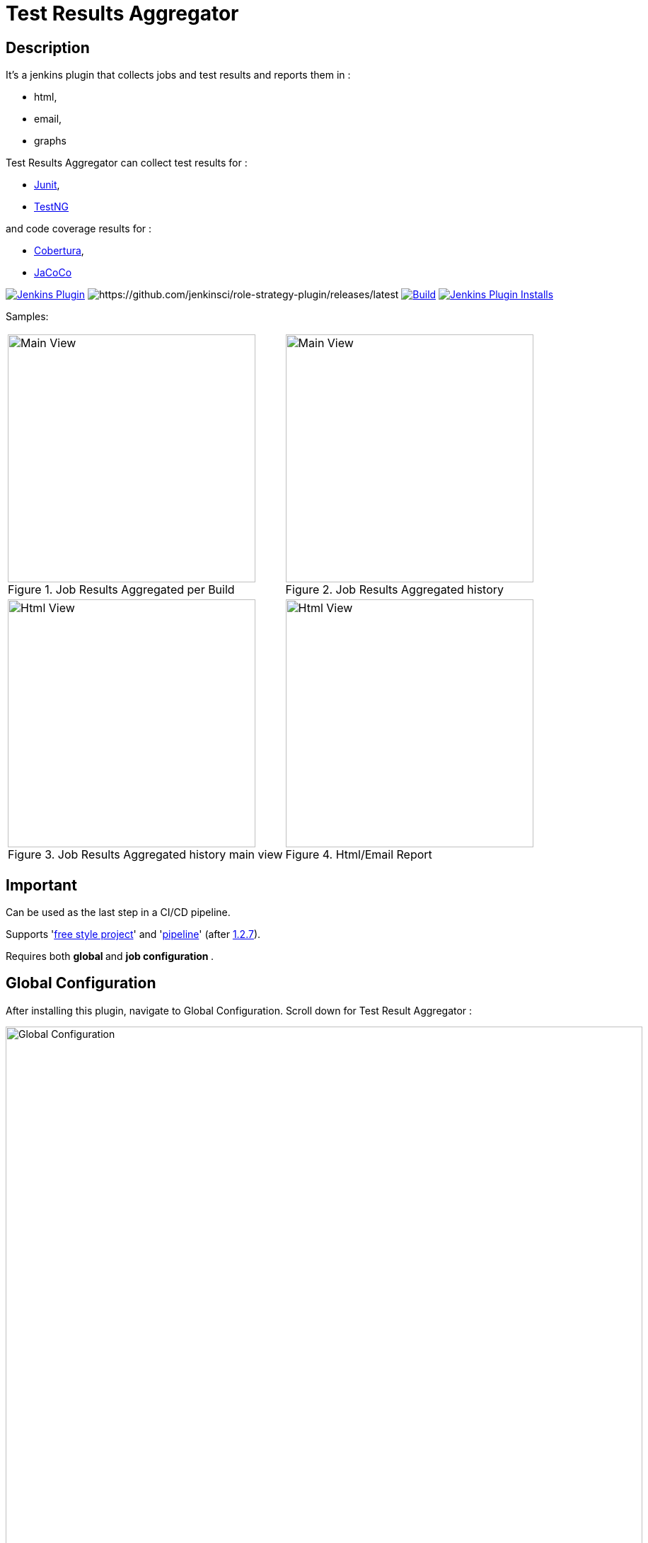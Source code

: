 = Test Results Aggregator
:imagesdir: screenshots
:icons:

== Description

It's a jenkins plugin that collects jobs and test results and reports them in :

* html,
* email, 
* graphs

Test Results Aggregator can collect test results for : 

* https://plugins.jenkins.io/junit[Junit], 
* https://plugins.jenkins.io/testng-plugin[TestNG]

and code coverage results for : 

* https://plugins.jenkins.io/cobertura[Cobertura], 
* https://plugins.jenkins.io/jacoco[JaCoCo]

image:https://img.shields.io/jenkins/plugin/v/test-results-aggregator.svg[Jenkins Plugin,link=https://plugins.jenkins.io/test-results-aggregator]
image:https://ci.jenkins.io/buildStatus/icon?job=Plugins/test-results-aggregator-plugin/master[https://github.com/jenkinsci/role-strategy-plugin/releases/latest]
image:https://github.com/jenkinsci/test-results-aggregator-plugin/workflows/Java_CI/badge.svg[Build,link= https://github.com/jenkinsci/test-results-aggregator-plugin/workflows/Java_CI]
image:https://img.shields.io/jenkins/plugin/i/test-results-aggregator.svg?color=blue[Jenkins Plugin Installs,link=https://plugins.jenkins.io/test-results-aggregator]
 
 

Samples:


[cols="2,2"]  

|===

a|[#img-Untitled2] 
.Job Results Aggregated per Build
image::Untitled2.png[Main View,350,align="right"]
a|[#img-MainView] 
.Job Results Aggregated history
image::MainView.png[Main View,350,align="right"]

a|[#img-Untitled1] 
.Job Results Aggregated history main view
image::Untitled1.png[Html View,350,align="right"]
a|[#img-htmlView2] 
.Html/Email Report
image::htmlView2.png[Html View,350,align="right"]
|=== 



== Important

Can be used as the last step in a CI/CD pipeline.

Supports 'https://github.com/jenkinsci/test-results-aggregator-plugin/blob/master/README_FreeStyle.adoc[free style project]' and 'https://github.com/jenkinsci/test-results-aggregator-plugin/blob/master/README_Pipeline.adoc[pipeline]' (after https://github.com/jenkinsci/test-results-aggregator-plugin/releases/1.2.7[1.2.7]).

Requires both ** global ** and ** job configuration ** .
 
== Global Configuration

After installing this plugin, navigate to Global Configuration. Scroll down for Test Result Aggregator :

image::Global_Configuration.png[Global Configuration,900,align="right"]


In this section you can define : 

[cols="1,1"]  
|===
|Jenkins Base Url
|The HTTP address of the Jenkins installation, such as http://yourhost.yourdomain/jenkins/ .This is used to access Jenkins API.

|Jenkins Account Username
|username of the account that will be used to access Jenkins API and fetch job results.

|Jenkins Account password
|password of the account that will be used to access Jenkins API and fetch job results.

|Mail Notification From
|sender for the mail Notification. Default is "Jenkins".

|=== 

 * https://github.com/jenkinsci/test-results-aggregator-plugin/blob/master/README_FreeStyle.adoc[Free Style Job Configuration]
 * https://github.com/jenkinsci/test-results-aggregator-plugin/blob/master/README_Pipeline.adoc[Pipeline Syntax]

== Release Notes

See the https://github.com/jenkinsci/test-results-aggregator-plugin/releases[Github releases page].

* 1.1.x Requires Jenkins < 2.277
* 1.2.x Requires Jenkins >= 2.277

  
== Jenkins CI 

https://ci.jenkins.io/job/Plugins/job/test-results-aggregator-plugin/


== Misc

https://github.com/jenkinsci/test-results-aggregator-plugin/projects/1[Kanban]
